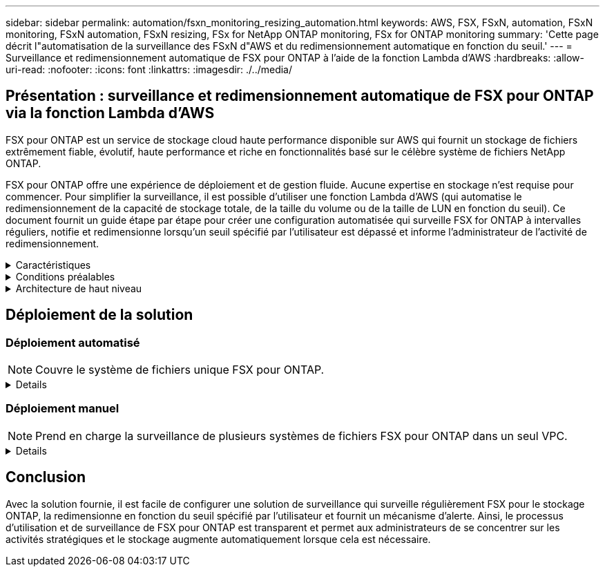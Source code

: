 ---
sidebar: sidebar 
permalink: automation/fsxn_monitoring_resizing_automation.html 
keywords: AWS, FSX, FSxN, automation, FSxN monitoring, FSxN automation, FSxN resizing, FSx for NetApp ONTAP monitoring, FSx for ONTAP monitoring 
summary: 'Cette page décrit l"automatisation de la surveillance des FSxN d"AWS et du redimensionnement automatique en fonction du seuil.' 
---
= Surveillance et redimensionnement automatique de FSX pour ONTAP à l'aide de la fonction Lambda d'AWS
:hardbreaks:
:allow-uri-read: 
:nofooter: 
:icons: font
:linkattrs: 
:imagesdir: ./../media/




== Présentation : surveillance et redimensionnement automatique de FSX pour ONTAP via la fonction Lambda d'AWS

FSX pour ONTAP est un service de stockage cloud haute performance disponible sur AWS qui fournit un stockage de fichiers extrêmement fiable, évolutif, haute performance et riche en fonctionnalités basé sur le célèbre système de fichiers NetApp ONTAP.

FSX pour ONTAP offre une expérience de déploiement et de gestion fluide. Aucune expertise en stockage n'est requise pour commencer. Pour simplifier la surveillance, il est possible d'utiliser une fonction Lambda d'AWS (qui automatise le redimensionnement de la capacité de stockage totale, de la taille du volume ou de la taille de LUN en fonction du seuil). Ce document fournit un guide étape par étape pour créer une configuration automatisée qui surveille FSX for ONTAP à intervalles réguliers, notifie et redimensionne lorsqu'un seuil spécifié par l'utilisateur est dépassé et informe l'administrateur de l'activité de redimensionnement.

.Caractéristiques
[%collapsible]
====
La solution offre les fonctionnalités suivantes :

* Possibilité de surveiller :
+
** Utilisation de la capacité de stockage globale de FSX for ONTAP
** Utilisation de chaque volume (provisionnement fin/provisionnement lourd)
** Utilisation de chaque LUN (provisionnement fin/provisionnement lourd)


* Possibilité de redimensionner l'un des éléments ci-dessus lorsqu'un seuil défini par l'utilisateur est dépassé
* Mécanisme d'alerte permettant de recevoir des avertissements d'utilisation et de redimensionner les notifications par e-mail
* Possibilité de supprimer des snapshots plus anciens que le seuil défini par l'utilisateur
* Possibilité d'obtenir la liste des volumes FlexClone et des snapshots associés
* Possibilité de contrôler les contrôles à intervalles réguliers
* Possibilité d'utiliser la solution avec ou sans accès à Internet
* Possibilité de déploiement manuel ou à l'aide d'AWS CloudFormation Template
* Possibilité de surveiller plusieurs systèmes de fichiers FSX pour ONTAP dans un seul VPC


====
.Conditions préalables
[%collapsible]
====
Avant de commencer, assurez-vous que les conditions préalables suivantes sont remplies :

* FSX pour ONTAP est déployé
* Sous-réseau privé avec connectivité à FSX pour ONTAP
* Le mot de passe « fsxadmin » a été défini pour FSX for ONTAP


====
.Architecture de haut niveau
[%collapsible]
====
* La fonction Lambda d'AWS effectue des appels d'API vers FSX pour ONTAP pour récupérer et mettre à jour la taille de la capacité de stockage, des volumes et des LUN.
* Mot de passe « fsxadmin » stocké sous forme de chaîne sécurisée dans le magasin de paramètres SSM d'AWS pour une couche de sécurité supplémentaire.
* Les ingénieurs système AWS (simple Email Service) sont utilisés pour informer les utilisateurs finaux lorsqu'un événement de redimensionnement se produit.
* Si vous déployez la solution dans un VPC sans accès Internet, les terminaux VPC pour AWS SSM, FSX et ses sont configurés pour permettre à Lambda d'accéder à ces services via le réseau interne AWS.


image:fsxn-monitoring-resizing-architecture.png["Cette image illustre l'architecture de haut niveau utilisée dans cette solution."]

====


== Déploiement de la solution



=== Déploiement automatisé


NOTE: Couvre le système de fichiers unique FSX pour ONTAP.

[%collapsible]
====
Suivez cette série d'étapes pour terminer le déploiement automatisé de cette solution :

.Étape 1 : cloner le référentiel GitHub
[%collapsible]
=====
Cloner le référentiel GitHub sur votre système local :

[listing]
----
git clone https://github.com/NetApp-Automation/fsxn-monitoring-auto-resizing.git
----
=====
.Étape 2 : configuration d'un compartiment AWS S3
[%collapsible]
=====
. Accédez à la console AWS > *S3* et cliquez sur *Create bucket*. Créez le compartiment avec les paramètres par défaut.
. Une fois dans le compartiment, cliquez sur *Upload* > *Add Files* et sélectionnez *Utilities.zip* dans le référentiel GitHub cloné de votre système.
+
image:fsxn-monitoring-resizing-s3-upload-zip-files.png["Cette image représente la fenêtre S3 avec les fichiers zip en cours de téléchargement"]



=====
.Étape 3 : configuration SMTP des ses d'AWS (requise si aucun accès Internet n'est disponible)
[%collapsible]
=====
Suivez cette étape si vous souhaitez déployer la solution sans accès à Internet (remarque : des coûts supplémentaires seront associés en raison de la configuration des terminaux VPC).

. Accédez à la console AWS > *AWS simple Email Service (ses)* > Paramètres SMTP et cliquez sur *Créer des informations d'identification SMTP*
. Entrez un nom d'utilisateur IAM ou laissez-le à sa valeur par défaut et cliquez sur Créer. Enregistrez le nom d'utilisateur et le mot de passe pour une utilisation ultérieure.
+

NOTE: Ignorez cette étape si la configuration SMTP ses est déjà en place.

+
image:fsxn-monitoring-resizing-ses-smtp-creds-addition.png["Cette image illustre la fenêtre Créer des informations d'identification SMTP sous AWS ses"]



=====
.Étape 4 : déploiement d'AWS CloudFormation
[%collapsible]
=====
. Accédez à la console AWS > *CloudFormation* > Créer une pile > avec de nouvelles ressources (Standard).
+
[listing]
----
Prepare template: Template is ready
Specify template: Upload a template file
Choose file: Browse to the cloned GitHub repo and select fsxn-monitoring-solution.yaml
----
+
image:fsxn-monitoring-resizing-create-cft-1.png["Cette image illustre la fenêtre de création de pile d'AWS CloudFormation"]

+
Cliquez sur Suivant

. Entrez les détails de la pile. Cliquez sur Suivant et cochez la case « Je reconnais qu'AWS CloudFormation peut créer des ressources IAM », puis cliquez sur Envoyer.
+

NOTE: Si le VPC a-t-il accès à Internet ? Est défini sur Faux, « Nom d'utilisateur SMTP pour les se AWS » et « Mot de passe SMTP pour les se AWS » sont requis. Sinon, ils peuvent être laissés vides.

+
image:fsxn-monitoring-resizing-cft-stack-details-1.png["Cette image illustre la fenêtre Détails de la pile AWS CloudFormation"]

+
image:fsxn-monitoring-resizing-cft-stack-details-2.png["Cette image illustre la fenêtre Détails de la pile AWS CloudFormation"]

+
image:fsxn-monitoring-resizing-cft-stack-details-3.png["Cette image illustre la fenêtre Détails de la pile AWS CloudFormation"]

+
image:fsxn-monitoring-resizing-cft-stack-details-4.png["Cette image illustre la fenêtre Détails de la pile AWS CloudFormation"]

. Une fois le déploiement de CloudFormation lancé, l'ID d'e-mail mentionné dans l'« ID d'e-mail de l'expéditeur » est envoyé par e-mail pour lui demander d'autoriser l'utilisation de l'adresse e-mail avec les ingénieurs système d'AWS. Cliquez sur le lien pour vérifier l'adresse e-mail.
. Une fois le déploiement de la pile CloudFormation terminé, en cas d'avertissements/notifications, un e-mail sera envoyé à l'ID du destinataire avec les détails de la notification.
+
image:fsxn-monitoring-resizing-email-1.png["Cette image illustre la notification par e-mail reçue lorsque des notifications sont disponibles"]

+
image:fsxn-monitoring-resizing-email-2.png["Cette image illustre la notification par e-mail reçue lorsque des notifications sont disponibles"]



=====
====


=== Déploiement manuel


NOTE: Prend en charge la surveillance de plusieurs systèmes de fichiers FSX pour ONTAP dans un seul VPC.

[%collapsible]
====
Suivez la série d'étapes pour terminer le déploiement manuel de cette solution :

.Étape 1 : cloner le référentiel GitHub
[%collapsible]
=====
Cloner le référentiel GitHub sur votre système local :

[listing]
----
git clone https://github.com/NetApp-Automation/fsxn-monitoring-auto-resizing.git
----
=====
.Étape 2 : configuration SMTP des ses d'AWS (requise si aucun accès Internet n'est disponible)
[%collapsible]
=====
Suivez cette étape si vous souhaitez déployer la solution sans accès à Internet (remarque : des coûts supplémentaires seront associés en raison de la configuration des terminaux VPC).

. Accédez à la console AWS > *AWS simple Email Service (ses)* > Paramètres SMTP et cliquez sur *Créer des informations d'identification SMTP*
. Entrez un nom d'utilisateur IAM ou laissez-le à sa valeur par défaut et cliquez sur Créer. Enregistrez le nom d'utilisateur et le mot de passe pour une utilisation ultérieure.
+
image:fsxn-monitoring-resizing-ses-smtp-creds-addition.png["Cette image illustre la fenêtre Créer des informations d'identification SMTP sous AWS ses"]



=====
.Etape 3 : création d'un paramètre SSM pour le mot de passe fsxadmin
[%collapsible]
=====
Accédez à la console AWS > *Parameter Store* et cliquez sur *Create Parameter*.

[listing]
----
Name: <Any name/path for storing fsxadmin password>
Tier: Standard
Type: SecureString
KMS key source: My current account
  KMS Key ID: <Use the default one selected>
Value: <Enter the password for "fsxadmin" user configured on FSx for ONTAP>
----
Cliquer sur *Créer paramètre*.
Répétez les étapes ci-dessus pour tous les systèmes de fichiers FSX for ONTAP à surveiller.

image:fsxn-monitoring-resizing-ssm-parameter.png["Cette image illustre la fenêtre de création de paramètres SSM sur la console AWS."]

Effectuez les mêmes étapes pour stocker le nom d'utilisateur smtp et le mot de passe smtp si vous déployez la solution sans accès à Internet. Sinon, ignorez l'ajout de ces 2 paramètres.

=====
.Étape 4 : Configuration du service de messagerie
[%collapsible]
=====
Accédez à la console AWS > *simple Email Service (ses)* et cliquez sur *Créer une identité*.

[listing]
----
Identity type: Email address
Email address: <Enter an email address to be used for sending resizing notifications>
----
Cliquez sur *Créer une identité*

L'ID d'e-mail indiqué dans l'ID d'e-mail de l'expéditeur vous est envoyé par e-mail pour vous demander d'autoriser l'utilisation de cette adresse aux ingénieurs système d'AWS. Cliquez sur le lien pour vérifier l'adresse e-mail.

image:fsxn-monitoring-resizing-ses.png["Cette image illustre la fenêtre de création d'identité ses sur la console AWS."]

=====
.Étape 5 : configuration des terminaux VPC (requis si aucun accès Internet n'est disponible)
[%collapsible]
=====

NOTE: Nécessaire uniquement si déployé sans accès à Internet. Des coûts supplémentaires seront associés à la gestion des terminaux VPC.

. Accédez à la console AWS > *VPC* > *Endpoint* et cliquez sur *Create Endpoint* et entrez les détails suivants :
+
[listing]
----
Name: <Any name for the vpc endpoint>
Service category: AWS Services
Services: com.amazonaws.<region>.fsx
vpc: <select the vpc where lambda will be deployed>
subnets: <select the subnets where lambda will be deployed>
Security groups: <select the security group>
Policy: <Either choose Full access or set your own custom policy>
----
+
Cliquez sur Créer un point final.

+
image:fsxn-monitoring-resizing-vpc-endpoint-create-1.png["Cette image illustre la fenêtre de création du point final VPC"]

+
image:fsxn-monitoring-resizing-vpc-endpoint-create-2.png["Cette image illustre la fenêtre de création du point final VPC"]

. Suivez le même processus pour créer des points finaux ses et SSM VPC. Tous les paramètres restent les mêmes que ci-dessus, à l'exception des services qui correspondent respectivement à *com.amazonaws.<region>.smtp* et *com.amazonaws.<region>.ssm*.


=====
.Étape 6 : création et configuration de la fonction Lambda d'AWS
[%collapsible]
=====
. Accédez à la console AWS > *AWS Lambda* et cliquez sur *Create Function* dans la même région que FSX pour ONTAP
. Utilisez le *auteur à partir de zéro* par défaut et mettez à jour les champs suivants :
+
[listing]
----
Function name: <Any name of your choice>
Runtime: Python 3.9
Architecture: x86_64
Permissions: Select "Create a new role with basic Lambda permissions"
Advanced Settings:
  Enable VPC: Checked
    VPC: <Choose either the same VPC as FSx for ONTAP or a VPC that can access both FSx for ONTAP and the internet via a private subnet>
    Subnets: <Choose 2 private subnets which have NAT gateway attached pointing to public subnets with internet gateway and subnets that have internet access>
    Security Group: <Choose a Security Group>
----
+
Cliquez sur *Créer fonction*.

+
image:fsxn-monitoring-resizing-lambda-creation-1.png["Cette image illustre la fenêtre de création Lambda sur la console AWS."]

+
image:fsxn-monitoring-resizing-lambda-creation-2.png["Cette image illustre la fenêtre de création Lambda sur la console AWS."]

. Faites défiler jusqu'à la section *couches* de la nouvelle fonction Lambda et cliquez sur *Ajouter une couche*.
+
image:fsxn-monitoring-resizing-add-layer-button.png["Cette image illustre le bouton d'ajout de couche sur la console de fonction Lambda d'AWS."]

. Cliquez sur *Créer un nouveau calque* sous *Source du calque*
. Créez un calque et téléchargez le fichier *Utilities.zip*. Sélectionnez *Python 3.9* comme runtime compatible et cliquez sur *Create*.
+
image:fsxn-monitoring-resizing-create-layer-paramiko.png["Cette image illustre la fenêtre Créer une couche sur la console AWS."]

. Retournez à AWS Lambda *Ajouter un calque* > *Calques personnalisés* et ajoutez le calque des utilitaires.
+
image:fsxn-monitoring-resizing-add-layer-window.png["Cette image illustre la fenêtre d'ajout de couche sur la console de fonction Lambda d'AWS."]

+
image:fsxn-monitoring-resizing-layers-added.png["Cette image illustre les couches ajoutées à la console de fonction Lambda d'AWS."]

. Accédez à l'onglet *Configuration* de la fonction Lambda et cliquez sur *Modifier* sous *Configuration générale*. Définissez le délai d'attente sur *5 min* et cliquez sur Enregistrer.
. Accédez à l'onglet *autorisations* de la fonction Lambda et cliquez sur le rôle attribué. Dans l'onglet autorisations du rôle, cliquez sur *Ajouter des autorisations* > *Créer une stratégie Inline*.
+
.. Cliquez sur l'onglet JSON et collez le contenu du fichier policy.json à partir du référentiel GitHub.
.. Remplacez chaque occurrence de ${AWS::AccountId} par votre ID de compte et cliquez sur *consulter la politique*
.. Indiquez un nom pour la police et cliquez sur *Créer une police*


. Copiez le contenu de *fsxn_monitoring_resize_lambda.py* du git repo vers *lambda_function.py* dans la section Source du code de fonction Lambda d'AWS.
. Créez un nouveau fichier au même niveau que lambda_function.py et nommez-le *vars.py* et copiez le contenu de vars.py du git repo dans le fichier lambda Function vars.py. Mettez à jour les valeurs variables dans vars.py. Définissez les variables de référence ci-dessous et cliquez sur *Deploy* :
+
|===


| *Nom* | *Type* | *Description* 


| *FsxList* | Liste | (Obligatoire) liste de tous les systèmes de fichiers FSX pour ONTAP à surveiller.
Inclure tous les systèmes de fichiers dans la liste pour la surveillance et le redimensionnement automatique. 


| *FsxMgmtIp* | Chaîne | (Obligatoire) Entrez « terminal de gestion - adresse IP » dans la console FSX pour ONTAP sur AWS. 


| *FsxId* | Chaîne | (Obligatoire) Entrez l'ID du système de fichiers dans la console FSX pour ONTAP sur AWS. 


| *nom d'utilisateur* | Chaîne | (Obligatoire) Entrez le « nom d'utilisateur d'administrateur ONTAP » FSX for ONTAP dans la console FSX for ONTAP sur AWS. 


| *resize_threshold* | Entier | (Obligatoire) Entrez le pourcentage de seuil de 0 à 100. Ce seuil sera utilisé pour mesurer la capacité de stockage, le volume et l'utilisation de la LUN et lorsque le pourcentage d'utilisation de toute augmentation au-dessus de ce seuil, une activité de redimensionnement se produira. 


| *fsx_password_ssm_parameter* | Chaîne | (Obligatoire) Entrez le chemin d'accès utilisé dans AWS Parameter Store pour stocker le mot de passe « fsxadmin ». 


| *avertir_notification* | BOOL | (Obligatoire) définissez cette variable sur vrai pour recevoir une notification lorsque l'utilisation de la capacité de stockage/du volume/de la LUN dépasse 75 % mais est inférieure au seuil. 


| *enable_snapshot_deletion* | BOOL | (Obligatoire) définissez cette variable sur vrai pour activer la suppression de snapshot au niveau du volume pour les snapshots antérieurs à la valeur spécifiée dans « snapshot_age_Threshold_in_Days ». 


| *snapshot_age_threshold_in_days* | Entier | (Obligatoire) Entrez le nombre de jours de snapshots de niveau volume que vous souhaitez conserver. Tous les instantanés antérieurs à la valeur fournie seront supprimés et la même sera notifiée par e-mail. 


| *accès_internet* | BOOL | (Obligatoire) définissez cette variable sur vrai si l'accès Internet est disponible à partir du sous-réseau où ce lambda est déployé. Sinon, définissez-le sur Faux. 


| *région_smtp* | Chaîne | (Facultatif) si la variable « Internet_Access » est définie sur Faux, entrez la région dans laquelle lambda est déployé. Par exemple US-East-1 (dans ce format) 


| *smtp_username_ssm_parameter* | Chaîne | (Facultatif) si la variable "Internet_Access" est définie sur Faux, entrez le nom de chemin utilisé dans AWS Parameter Store pour stocker le nom d'utilisateur SMTP. 


| *smtp_password_ssm_parameter* | Chaîne | (Facultatif) si la variable "Internet_Access" est définie sur Faux, entrez le nom de chemin utilisé dans AWS Parameter Store pour stocker le mot de passe SMTP. 


| *email_expéditeur* | Chaîne | (Obligatoire) Entrez l'ID d'e-mail enregistré sur ses qui sera utilisé par la fonction Lambda pour envoyer des alertes de notification liées à la surveillance et au redimensionnement. 


| *email_destinataire* | Chaîne | (Obligatoire) Entrez l'ID d'e-mail sur lequel vous souhaitez recevoir les notifications d'alerte. 
|===
+
image:fsxn-monitoring-resizing-lambda-code.png["Cette image illustre le code lambda sur la console de fonction Lambda d'AWS."]

. Cliquez sur *Test*, créez un événement de test vide et exécutez le test et vérifiez si le script s'exécute correctement.
. Une fois le test réussi, accédez à *Configuration* > *Triggers* > *Ajouter un déclencheur*.
+
[listing]
----
Select a Source: EventBridge
Rule: Create a new rule
Rule name: <Enter any name>
Rule type: Schedule expression
Schedule expression: <Use "rate(1 day)" if you want the function to run daily or add your own cron expression>
----
+
Cliquez sur Ajouter.

+
image:fsxn-monitoring-resizing-eventbridge.png["Cette image illustre la fenêtre de création d'un pont d'événements sur la console de fonction Lambda d'AWS."]



=====
====


== Conclusion

Avec la solution fournie, il est facile de configurer une solution de surveillance qui surveille régulièrement FSX pour le stockage ONTAP, la redimensionne en fonction du seuil spécifié par l'utilisateur et fournit un mécanisme d'alerte. Ainsi, le processus d'utilisation et de surveillance de FSX pour ONTAP est transparent et permet aux administrateurs de se concentrer sur les activités stratégiques et le stockage augmente automatiquement lorsque cela est nécessaire.
